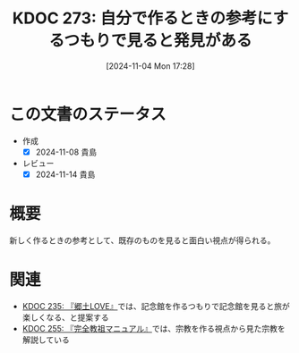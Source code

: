 :properties:
:ID: 20241104T172847
:mtime:    20241114212523
:ctime:    20241104172850
:end:
#+title:      KDOC 273: 自分で作るときの参考にするつもりで見ると発見がある
#+date:       [2024-11-04 Mon 17:28]
#+filetags:   :essay:
#+identifier: 20241104T172847

* この文書のステータス
- 作成
  - [X] 2024-11-08 貴島
- レビュー
  - [X] 2024-11-14 貴島

* 概要

新しく作るときの参考として、既存のものを見ると面白い視点が得られる。

* 関連
- [[id:20240908T140125][KDOC 235: 『郷土LOVE』]]では、記念館を作るつもりで記念館を見ると旅が楽しくなる、と提案する
- [[id:20241027T201315][KDOC 255: 『完全教祖マニュアル』]]では、宗教を作る視点から見た宗教を解説している
